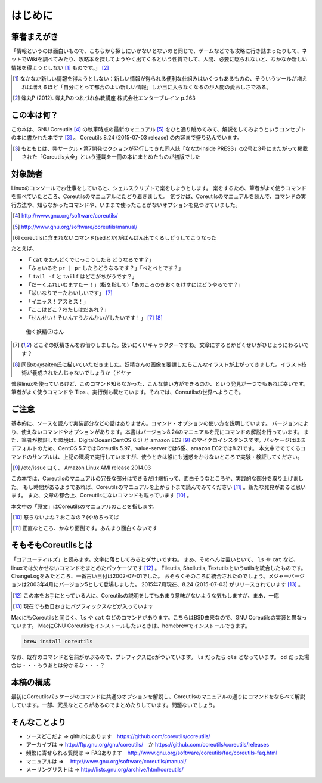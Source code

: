 .. raw:: latex

   \begin{abstract} \newpage
   \hbox{}\newpage

はじめに
========

筆者まえがき
-------------

「情報というのは面白いもので、こちらから探しにいかないとないのと同じで、ゲームなどでも攻略に行き詰まったりして、ネットでWikiを調べてみたり、攻略本を探してようやく出てくるという性質でして、人間、必要に駆られないと、なかなか新しい情報を得ようとしない [#core-bukkyo]_ ものです。」 [#coreutils-monodesu]_

.. [#core-bukkyo] なかなか新しい情報を得ようとしない：新しい情報が得られる便利な仕組みはいくつもあるものの、そういうツールが増えれば増えるほど「自分にとって都合のよい新しい情報」しか目に入らなくなるのが人間の愛おしさである。
.. [#coreutils-monodesu] 蝉丸P (2012). 蝉丸Pのつれづれ仏教講座 株式会社エンターブレイン p.263


この本は何？
-----------
この本は、GNU Coreutils [#coreutils-url]_ の執筆時点の最新のマニュアル [#coreutils-manual]_ をひと通り眺めてみて、解説をしてみようというコンセプトの本に書かれた本です [#ikisatsu]_ 。
Coreutils 8.24 (2015-07-03 release) の内容まで盛り込んでいます。

.. [#ikisatsu] もともとは、弊サークル・第7開発セクションが発行してきた同人誌「ななかInside PRESS」の2号と3号にまたがって掲載された「Coreutils大全」という連載を一冊の本にまとめたものが初版でした


対象読者
--------

Linuxのコンソールでお仕事をしていると、シェルスクリプトで楽をしようとします。
楽をするため、筆者がよく使うコマンドを調べていたところ、Coreutilsのマニュアルにたどり着きました。
気づけば、Coreutilsのマニュアルを読んで、コマンドの実行方法や、知らなかったコマンドや、いままで使ったことがないオプションを見つけていました。

.. [#coreutils-url] http://www.gnu.org/software/coreutils/
.. [#coreutils-manual] http://www.gnu.org/software/coreutils/manual/
.. [#core-sed] coreutilsに含まれないコマンド(sedとか)がばんばん出てくるしどうしてこうなった

たとえば、

* 「 ``cat`` をたんどくでじっこうしたら どうなるです？」
* 「ふぁいるを ``pr | pr`` したらどうなるです？」「べとべとです？」
* 「 ``tail -f`` と ``tailf`` はどこがちがうです？」
* 「だーくふれいむますたー！」(指を指して)「あのころのきおくをけすにはどうやるです？」
* 「ばいなりでーたおいしいです」 [#core-yousei]_ 
* 「イエッス！アスミス！」
* 「ここはどこ？わたしはだあれ？」
* 「せんせい！そいんすうぶんかいがしたいです！」 [#core-yousei]_ [#saiten]_ 

.. figure:: ./illust/fairy.eps
   :alt: 働く妖精(?)さん
   :scale: 80%

   働く妖精(?)さん

.. [#core-yousei] どこぞの妖精さんをお借りしました。扱いにくいキャラクターですね。文章にするとかどくせいがひじょうにわるいです？
.. [#saiten] 同僚の@saiten氏に描いていただきました。妖精さんの画像を要請したらこんなイラストが上がってきました。イラスト技術が養成されたんじゃないでしょうか（ドヤァ

普段linuxを使っているけど、このコマンド知らなかった、こんな使い方ができるのか、という発見が一つでもあれば幸いです。
筆者がよく使うコマンドや Tips 、実行例も載せています。それでは、Coreutilsの世界へようこそ。


ご注意
------
基本的に、ソースを読んで実装部分などの話はありません。コマンド・オプションの使い方を説明しています。
バージョンにより、使えないコマンドやオプションがあります。本書はバージョン8.24のマニュアルを元にコマンドの解説を行っています。
また、筆者が検証した環境は、DigitalOcean(CentOS 6.5) と amazon EC2 [#amazonec2]_ のマイクロインスタンスです。パッケージはほぼデフォルトのため、CentOS 5.7ではCoreutils 5.97、value-serverでは6系、amazon EC2では8.21です。
本文中ででてくるコマンドのサンプルは、上記の環境で実行していますが、使うときは誰にも迷惑をかけないところで実験・検証してください。

.. [#amazonec2] /etc/issue 曰く、 Amazon Linux AMI release 2014.03

この本では、Coreutilsのマニュアルの冗長な部分はできるだけ端折って、面白そうなところや、実践的な部分を取り上げました。
もし時間があるようであれば、Coreutilsのマニュアルを上から下まで読んでみてください [#coreutils-read]_ 。新たな発見があると思います。
また、文章の都合上、Coreutilsにないコマンドも載っています [#okonano]_ 。

本文中の「原文」はCoreutilsのマニュアルのことを指します。

.. [#okonano] 怒らないよね？おこなの？(やめろってば
.. [#coreutils-read] 正直なところ、かなり面倒です。あんまり面白くないです


そもそもCoreutilsとは
---------------------
「コアユーティルズ」と読みます。文字に落としてみるとダサいですね。
まあ、そのへんは置いといて、 ``ls`` や ``cat`` など、linuxでは欠かせないコマンドをまとめたパッケージです [#coreutils-umu]_ 。
Fileutils, Shellutils, Textutilsというutilsを統合したものです。
ChangeLogをみたところ、一番古い日付は2002-07-01でした。
おそらくそのころに統合されたのでしょう。メジャーバージョンは2003年4月にバージョン5として登場しました。
2015年7月現在、8.24 (2015-07-03) がリリースされています [#hinpan]_ 。

.. [#coreutils-umu] この本をお手にとっている人に、Coreutilsの説明をしてもあまり意味がないような気もしますが、まあ、一応
.. [#hinpan] 現在でも数日おきにバグフィックスなどが入っています

MacにもCoreutilsと同じく、``ls`` や ``cat`` などのコマンドがあります。こちらはBSD由来なので、GNU Coreutilsの実装と異なっています。
MacにGNU Coreutilsをインストールしたいときは、homebrewでインストールできます。

.. code-block:: sh 

   brew install coreutils


なお、既存のコマンドと名前がかぶるので、プレフィクスにgがついています。 ``ls`` だったら ``gls`` となっています。 ``od`` だった場合は・・・もうあとは分かるな・・・？


本稿の構成
----------
最初にCoreutilsパッケージのコマンドに共通のオプションを解説し、Coreutilsのマニュアルの通りにコマンドをならべて解説しています。一部、冗長なところがあるのでまとめたりしています。問題ないでしょう。


そんなことより
-------------

- ソースどこだよ => githubにあります　https://github.com/coreutils/coreutils/
- アーカイブは => http://ftp.gnu.org/gnu/coreutils/　か https://github.com/coreutils/coreutils/releases
- 頻繁に寄せられる質問は => FAQあります　http://www.gnu.org/software/coreutils/faq/coreutils-faq.html
- マニュアルは => 　http://www.gnu.org/software/coreutils/manual/
- メーリングリストは => http://lists.gnu.org/archive/html/coreutils/


.. raw:: latex

   \end{abstract}
